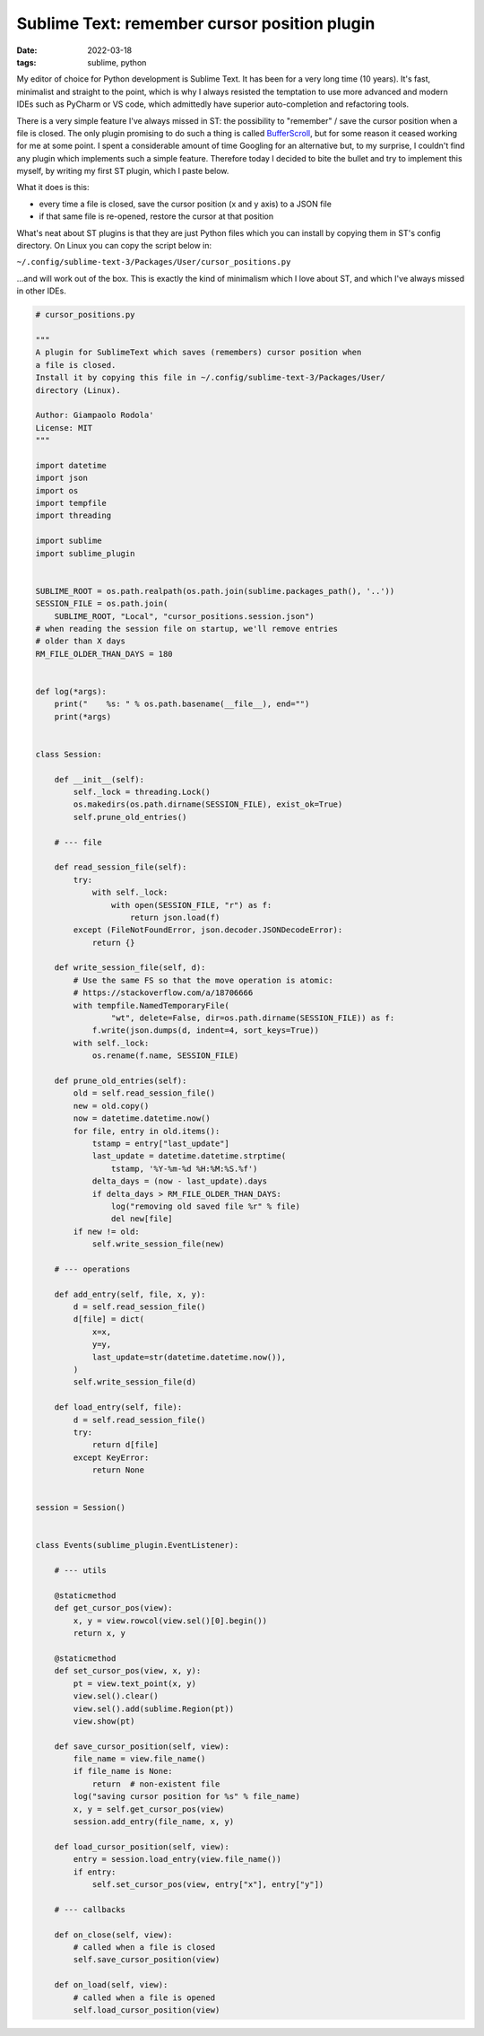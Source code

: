 Sublime Text: remember cursor position plugin
#############################################

:date: 2022-03-18
:tags: sublime, python

My editor of choice for Python development is Sublime Text.
It has been for a very long time (10 years).
It's fast, minimalist and straight to the point, which is why I always resisted
the temptation to use more advanced and modern IDEs such as PyCharm or VS code,
which admittedly have superior auto-completion and refactoring tools.

There is a very simple feature I've always missed in ST: the
possibility to "remember" / save the cursor position when a file is closed.
The only plugin promising to do such a thing is called
`BufferScroll <https://github.com/titoBouzout/BufferScroll>`__, but for some
reason it ceased working for me at some point.
I spent a considerable amount of time Googling for an alternative but, to my
surprise, I couldn't find any plugin which implements such a simple feature.
Therefore today I decided to bite the bullet and try to implement this myself,
by writing my first ST plugin, which I paste below.

What it does is this:

* every time a file is closed, save the cursor position (x and y axis) to a JSON file
* if that same file is re-opened, restore the cursor at that position

What's neat about ST plugins is that they are just Python files which you can
install by copying them in ST's config directory. On Linux you can copy the
script below in:

``~/.config/sublime-text-3/Packages/User/cursor_positions.py``

...and will work out of the box.
This is exactly the kind of minimalism which I love about ST, and which I've
always missed in other IDEs.

.. code-block:: python

    # cursor_positions.py

    """
    A plugin for SublimeText which saves (remembers) cursor position when
    a file is closed.
    Install it by copying this file in ~/.config/sublime-text-3/Packages/User/
    directory (Linux).

    Author: Giampaolo Rodola'
    License: MIT
    """

    import datetime
    import json
    import os
    import tempfile
    import threading

    import sublime
    import sublime_plugin


    SUBLIME_ROOT = os.path.realpath(os.path.join(sublime.packages_path(), '..'))
    SESSION_FILE = os.path.join(
        SUBLIME_ROOT, "Local", "cursor_positions.session.json")
    # when reading the session file on startup, we'll remove entries
    # older than X days
    RM_FILE_OLDER_THAN_DAYS = 180


    def log(*args):
        print("    %s: " % os.path.basename(__file__), end="")
        print(*args)


    class Session:

        def __init__(self):
            self._lock = threading.Lock()
            os.makedirs(os.path.dirname(SESSION_FILE), exist_ok=True)
            self.prune_old_entries()

        # --- file

        def read_session_file(self):
            try:
                with self._lock:
                    with open(SESSION_FILE, "r") as f:
                        return json.load(f)
            except (FileNotFoundError, json.decoder.JSONDecodeError):
                return {}

        def write_session_file(self, d):
            # Use the same FS so that the move operation is atomic:
            # https://stackoverflow.com/a/18706666
            with tempfile.NamedTemporaryFile(
                    "wt", delete=False, dir=os.path.dirname(SESSION_FILE)) as f:
                f.write(json.dumps(d, indent=4, sort_keys=True))
            with self._lock:
                os.rename(f.name, SESSION_FILE)

        def prune_old_entries(self):
            old = self.read_session_file()
            new = old.copy()
            now = datetime.datetime.now()
            for file, entry in old.items():
                tstamp = entry["last_update"]
                last_update = datetime.datetime.strptime(
                    tstamp, '%Y-%m-%d %H:%M:%S.%f')
                delta_days = (now - last_update).days
                if delta_days > RM_FILE_OLDER_THAN_DAYS:
                    log("removing old saved file %r" % file)
                    del new[file]
            if new != old:
                self.write_session_file(new)

        # --- operations

        def add_entry(self, file, x, y):
            d = self.read_session_file()
            d[file] = dict(
                x=x,
                y=y,
                last_update=str(datetime.datetime.now()),
            )
            self.write_session_file(d)

        def load_entry(self, file):
            d = self.read_session_file()
            try:
                return d[file]
            except KeyError:
                return None


    session = Session()


    class Events(sublime_plugin.EventListener):

        # --- utils

        @staticmethod
        def get_cursor_pos(view):
            x, y = view.rowcol(view.sel()[0].begin())
            return x, y

        @staticmethod
        def set_cursor_pos(view, x, y):
            pt = view.text_point(x, y)
            view.sel().clear()
            view.sel().add(sublime.Region(pt))
            view.show(pt)

        def save_cursor_position(self, view):
            file_name = view.file_name()
            if file_name is None:
                return  # non-existent file
            log("saving cursor position for %s" % file_name)
            x, y = self.get_cursor_pos(view)
            session.add_entry(file_name, x, y)

        def load_cursor_position(self, view):
            entry = session.load_entry(view.file_name())
            if entry:
                self.set_cursor_pos(view, entry["x"], entry["y"])

        # --- callbacks

        def on_close(self, view):
            # called when a file is closed
            self.save_cursor_position(view)

        def on_load(self, view):
            # called when a file is opened
            self.load_cursor_position(view)
